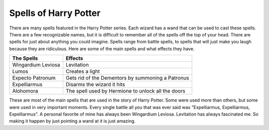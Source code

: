 Spells of Harry Potter
======================

There are many spells featured in the Harry Potter series. Each
wizard has a wand that can be used to cast these spells. There are a 
few recognizable names, but it is difficult to remember all of the 
spells off the top of your head. There are spells for just about anything 
you could imagine. Spells range from battle spells, to spells that will 
just make you laugh because they are ridiculous. Here are some of the 
main spells and what effects they have. 

==================  ==================================================
The Spells          Effects
==================  ==================================================
Wingardium Leviosa  Levitation
------------------  --------------------------------------------------
Lumos               Creates a light
------------------  --------------------------------------------------
Expecto Patronum    Gets rid of the Dementors by summoning a Patronus
------------------  --------------------------------------------------
Expelliarmus        Disarms the wizard it hits
------------------  --------------------------------------------------
Alohomora           The spell used by Hermione to unlock all the doors
==================  ==================================================

These are most of the main spells that are used in the story of
Harry Potter. Some were used more than others, but some were used in 
very important moments. Every single battle all you that was ever said
was "Expelliarmus, Expelliarmus, Expelliarmus". A personal favorite of
mine has always been Wingardium Leviosa. Levitation has always fascinated
me. So making it happen by just pointing a wand at it is just amazing.
